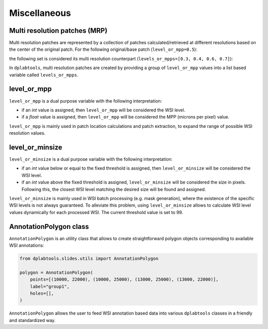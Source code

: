=============
Miscellaneous
=============

.. _misc-mrp-label:

Multi resolution patches (MRP)
==============================

Multi resolution patches are represented by a collection of patches calculated/retrieved at different resolutions
based on the center of the original patch. For the following original/base patch (``level_or_mpp=0.5``):

.. image:: images/misc_base_patch.jpg
   :alt: Base patch

the following set is considered its multi resolution counterpart (``levels_or_mpps=[0.3, 0.4, 0.6, 0.7]``):

.. image:: images/misc_mrp_patch1.jpg
   :alt: MRP patch1

.. image:: images/misc_mrp_patch2.jpg
   :alt: MRP patch2

.. image:: images/misc_mrp_patch3.jpg
   :alt: MRP patch3

.. image:: images/misc_mrp_patch4.jpg
   :alt: MRP patch4

In ``dplabtools``, multi resolution patches are created by providing a group of ``level_or_mpp`` values into a list based
variable called ``levels_or_mpps``.


.. _misc-level-or-mpp-label:

level_or_mpp
============

``level_or_mpp`` is a dual purpose variable with the following interpretation:

* if an `int` value is assigned, then ``level_or_mpp`` will be considered the WSI level.
* if a `float` value is assigned, then ``level_or_mpp`` will be considered the MPP (microns per pixel) value.

``level_or_mpp`` is mainly used in patch location calculations and patch extraction, to expand the range of possible
WSI resolution values.


.. _misc-level-or-minsize-label:

level_or_minsize
================

``level_or_minsize`` is a dual purpose variable with the following interpretation:

* if an `int` value below or equal to the fixed threshold is assigned, then ``level_or_minsize`` will be considered the
  WSI level.
* if an `int` value above the fixed threshold is assigned, ``level_or_minsize`` will be considered the size in pixels.
  Following this, the closest WSI level matching the desired size will be found and assigned.

``level_or_minsize`` is mainly used in WSI batch processing (e.g. mask generation), where the existence of the specific
WSI levels is not always guaranteed. To alleviate this problem, using ``level_or_minsize`` allows to calculate WSI level
values dynamically for each processed WSI. The current threshold value is set to 99.


.. _misc-annotation-polygon-label:

AnnotationPolygon class
=======================

``AnnotationPolygon`` is an utility class that allows to create straightforward polygon objects corresponding to
available WSI annotations:

.. code-block:: python

    from dplabtools.slides.utils import AnnotationPolygon

    polygon = AnnotationPolygon(
        points=[(10000, 22000), (10000, 25000), (13000, 25000), (13000, 22000)],
        label="group1",
        holes=[],
    )

``AnnotationPolygon`` allows the user to feed WSI annotation based data into various ``dplabtools`` classes in
a friendly and standardized way.
